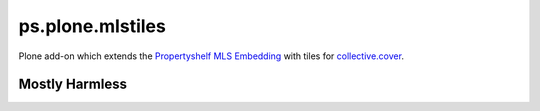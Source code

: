 ps.plone.mlstiles
=================

Plone add-on which extends the `Propertyshelf`_ `MLS Embedding`_ with tiles for `collective.cover`_.


Mostly Harmless
---------------

.. image:: https://travis-ci.org/propertyshelf/ps.plone.mlstiles.png?branch=master
   :target: http://travis-ci.org/propertyshelf/ps.plone.mlstiles


.. _`Propertyshelf`: http://propertyshelf.com
.. _`MLS Embedding`: https://pypi.python.org/pypi/plone.mls.listing
.. _`collective.cover`: https://pypi.python.org/pypi/collective.cover
